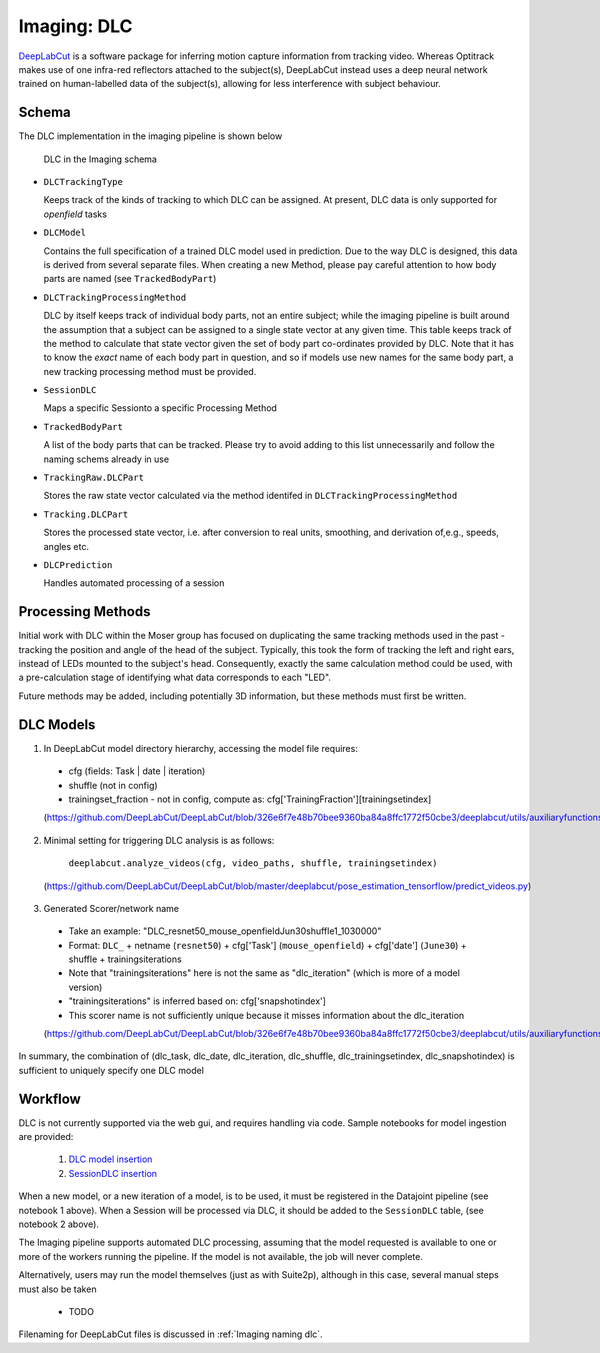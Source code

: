 .. _Imaging dlc:

=========================
Imaging: DLC
=========================

`DeepLabCut <http://www.mackenziemathislab.org/deeplabcut>`_ is a software package for inferring motion capture information from tracking video. Whereas Optitrack makes use of one infra-red reflectors attached to the subject(s), DeepLabCut instead uses a deep neural network trained on human-labelled data of the subject(s), allowing for less interference with subject behaviour. 



Schema
------------

The DLC implementation in the imaging pipeline is shown below

.. figure:: /_static/imaging/dlc_schema.png
   :alt: DLC in the Imaging schema
   
   DLC in the Imaging schema

* ``DLCTrackingType``

  Keeps track of the kinds of tracking to which DLC can be assigned. At present, DLC data is only supported for *openfield* tasks

* ``DLCModel``

  Contains the full specification of a trained DLC model used in prediction. Due to the way DLC is designed, this data is derived from several separate files.
  When creating a new Method, please pay careful attention to how body parts are named (see ``TrackedBodyPart``)

* ``DLCTrackingProcessingMethod``

  DLC by itself keeps track of individual body parts, not an entire subject; while the imaging pipeline is built around the assumption that a subject can be assigned to a single state vector at any given time. This table keeps track of the method to calculate that state vector given the set of body part co-ordinates provided by DLC. Note that it has to know the *exact* name of each body part in question, and so if models use new names for the same body part, a new tracking processing method must be provided. 

* ``SessionDLC``

  Maps a specific Sessionto a specific Processing Method

* ``TrackedBodyPart``

  A list of the body parts that can be tracked. Please try to avoid adding to this list unnecessarily and follow the naming schems already in use
  
* ``TrackingRaw.DLCPart``

  Stores the raw state vector calculated via the method identifed in ``DLCTrackingProcessingMethod``

* ``Tracking.DLCPart``

  Stores the processed state vector, i.e. after conversion to real units, smoothing, and derivation of,e.g., speeds, angles etc. 

* ``DLCPrediction``

  Handles automated processing of a session



Processing Methods
-----------------------

Initial work with DLC within the Moser group has focused on duplicating the same tracking methods used in the past - tracking the position and angle of the head of the subject. Typically, this took the form of tracking the left and right ears, instead of LEDs mounted to the subject's head. Consequently, exactly the same calculation method could be used, with a pre-calculation stage of identifying what data corresponds to each "LED".

Future methods may be added, including potentially 3D information, but these methods must first be written.



DLC Models
--------------

1. In DeepLabCut model directory hierarchy, accessing the model file requires:

  * cfg (fields: Task | date | iteration)
  * shuffle (not in config)
  * trainingset_fraction - not in config, compute as: cfg['TrainingFraction'][trainingsetindex]
  
  (https://github.com/DeepLabCut/DeepLabCut/blob/326e6f7e48b70bee9360ba84a8ffc1772f50cbe3/deeplabcut/utils/auxiliaryfunctions.py#L451)

2. Minimal setting for triggering DLC analysis is as follows:

      ``deeplabcut.analyze_videos(cfg, video_paths, shuffle, trainingsetindex)``
      
  (https://github.com/DeepLabCut/DeepLabCut/blob/master/deeplabcut/pose_estimation_tensorflow/predict_videos.py)

3. Generated Scorer/network name

  * Take an example: "DLC_resnet50_mouse_openfieldJun30shuffle1_1030000"
  * Format: ``DLC_`` + netname (``resnet50``) + cfg['Task'] (``mouse_openfield``) + cfg['date'] (``June30``) + shuffle + trainingsiterations
  * Note that "trainingsiterations" here is not the same as "dlc_iteration" (which is more of a model version)
  * "trainingsiterations" is inferred based on: cfg['snapshotindex']
  * This scorer name is not sufficiently unique because it misses information about the dlc_iteration
  
  (https://github.com/DeepLabCut/DeepLabCut/blob/326e6f7e48b70bee9360ba84a8ffc1772f50cbe3/deeplabcut/utils/auxiliaryfunctions.py#L524)

In summary, the combination of (dlc_task, dlc_date, dlc_iteration, dlc_shuffle, dlc_trainingsetindex, dlc_snapshotindex) is sufficient to uniquely specify one DLC model



Workflow
--------------

DLC is not currently supported via the web gui, and requires handling via code. Sample notebooks for model ingestion are provided:
  
  1. `DLC model insertion <https://github.com/kavli-ntnu/dj-moser-imaging/blob/master/Helper_notebooks/DLC%20model%20insertion.ipynb>`_
  2. `SessionDLC insertion <https://github.com/kavli-ntnu/dj-moser-imaging/blob/master/Helper_notebooks/Insert%20Session%20DLC.ipynb>`_

When a new model, or a new iteration of a model, is to be used, it must be registered in the Datajoint pipeline (see notebook 1 above). When a Session will be processed via DLC, it should be added to the ``SessionDLC`` table, (see notebook 2 above).

The Imaging pipeline supports automated DLC processing, assuming that the model requested is available to one or more of the workers running the pipeline. If the model is not available, the job will never complete.

Alternatively, users may run the model themselves (just as with Suite2p), although in this case, several manual steps must also be taken

  * TODO

Filenaming for DeepLabCut files is discussed in :ref:`Imaging naming dlc`.


